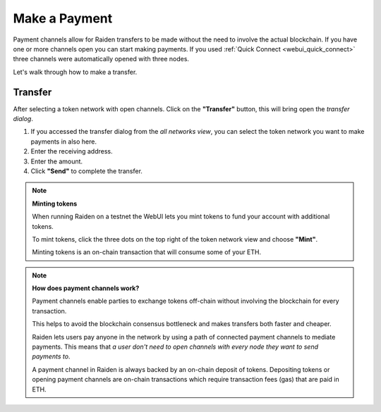 .. _webui_payment:

Make a Payment
==============

Payment channels allow for Raiden transfers to be made without the need to involve the actual blockchain.
If you have one or more channels open you can start making payments. If
you used :ref:`Quick Connect <webui_quick_connect>` three
channels were automatically opened with three nodes.

Let's walk through how to make a transfer.

Transfer
--------

After selecting a token network with open channels. Click on the
**"Transfer"** button, this will bring open the *transfer dialog*.

1. If you accessed the transfer dialog from the *all networks view*, you
   can select the token network you want to make payments in also here.
2. Enter the receiving address.
3. Enter the amount.
4. Click **"Send"** to complete the transfer.

.. note::

   **Minting tokens**

   When running Raiden on a testnet the WebUI lets you mint tokens to fund
   your account with additional tokens.

   To mint tokens, click the three dots on the top right of the token
   network view and choose **"Mint"**.

   Minting tokens is an on-chain transaction that will consume some of your
   ETH.

.. note::

   **How does payment channels work?**

   Payment channels enable parties to exchange tokens off-chain without
   involving the blockchain for every transaction.

   This helps to avoid the blockchain consensus bottleneck and makes
   transfers both faster and cheaper.

   Raiden lets users pay anyone in the network by using a path of connected
   payment channels to mediate payments. This means that *a user don't need
   to open channels with every node they want to send payments to*.

   A payment channel in Raiden is always backed by an on-chain deposit of
   tokens. Depositing tokens or opening payment channels are on-chain
   transactions which require transaction fees (gas) that are paid in ETH.
